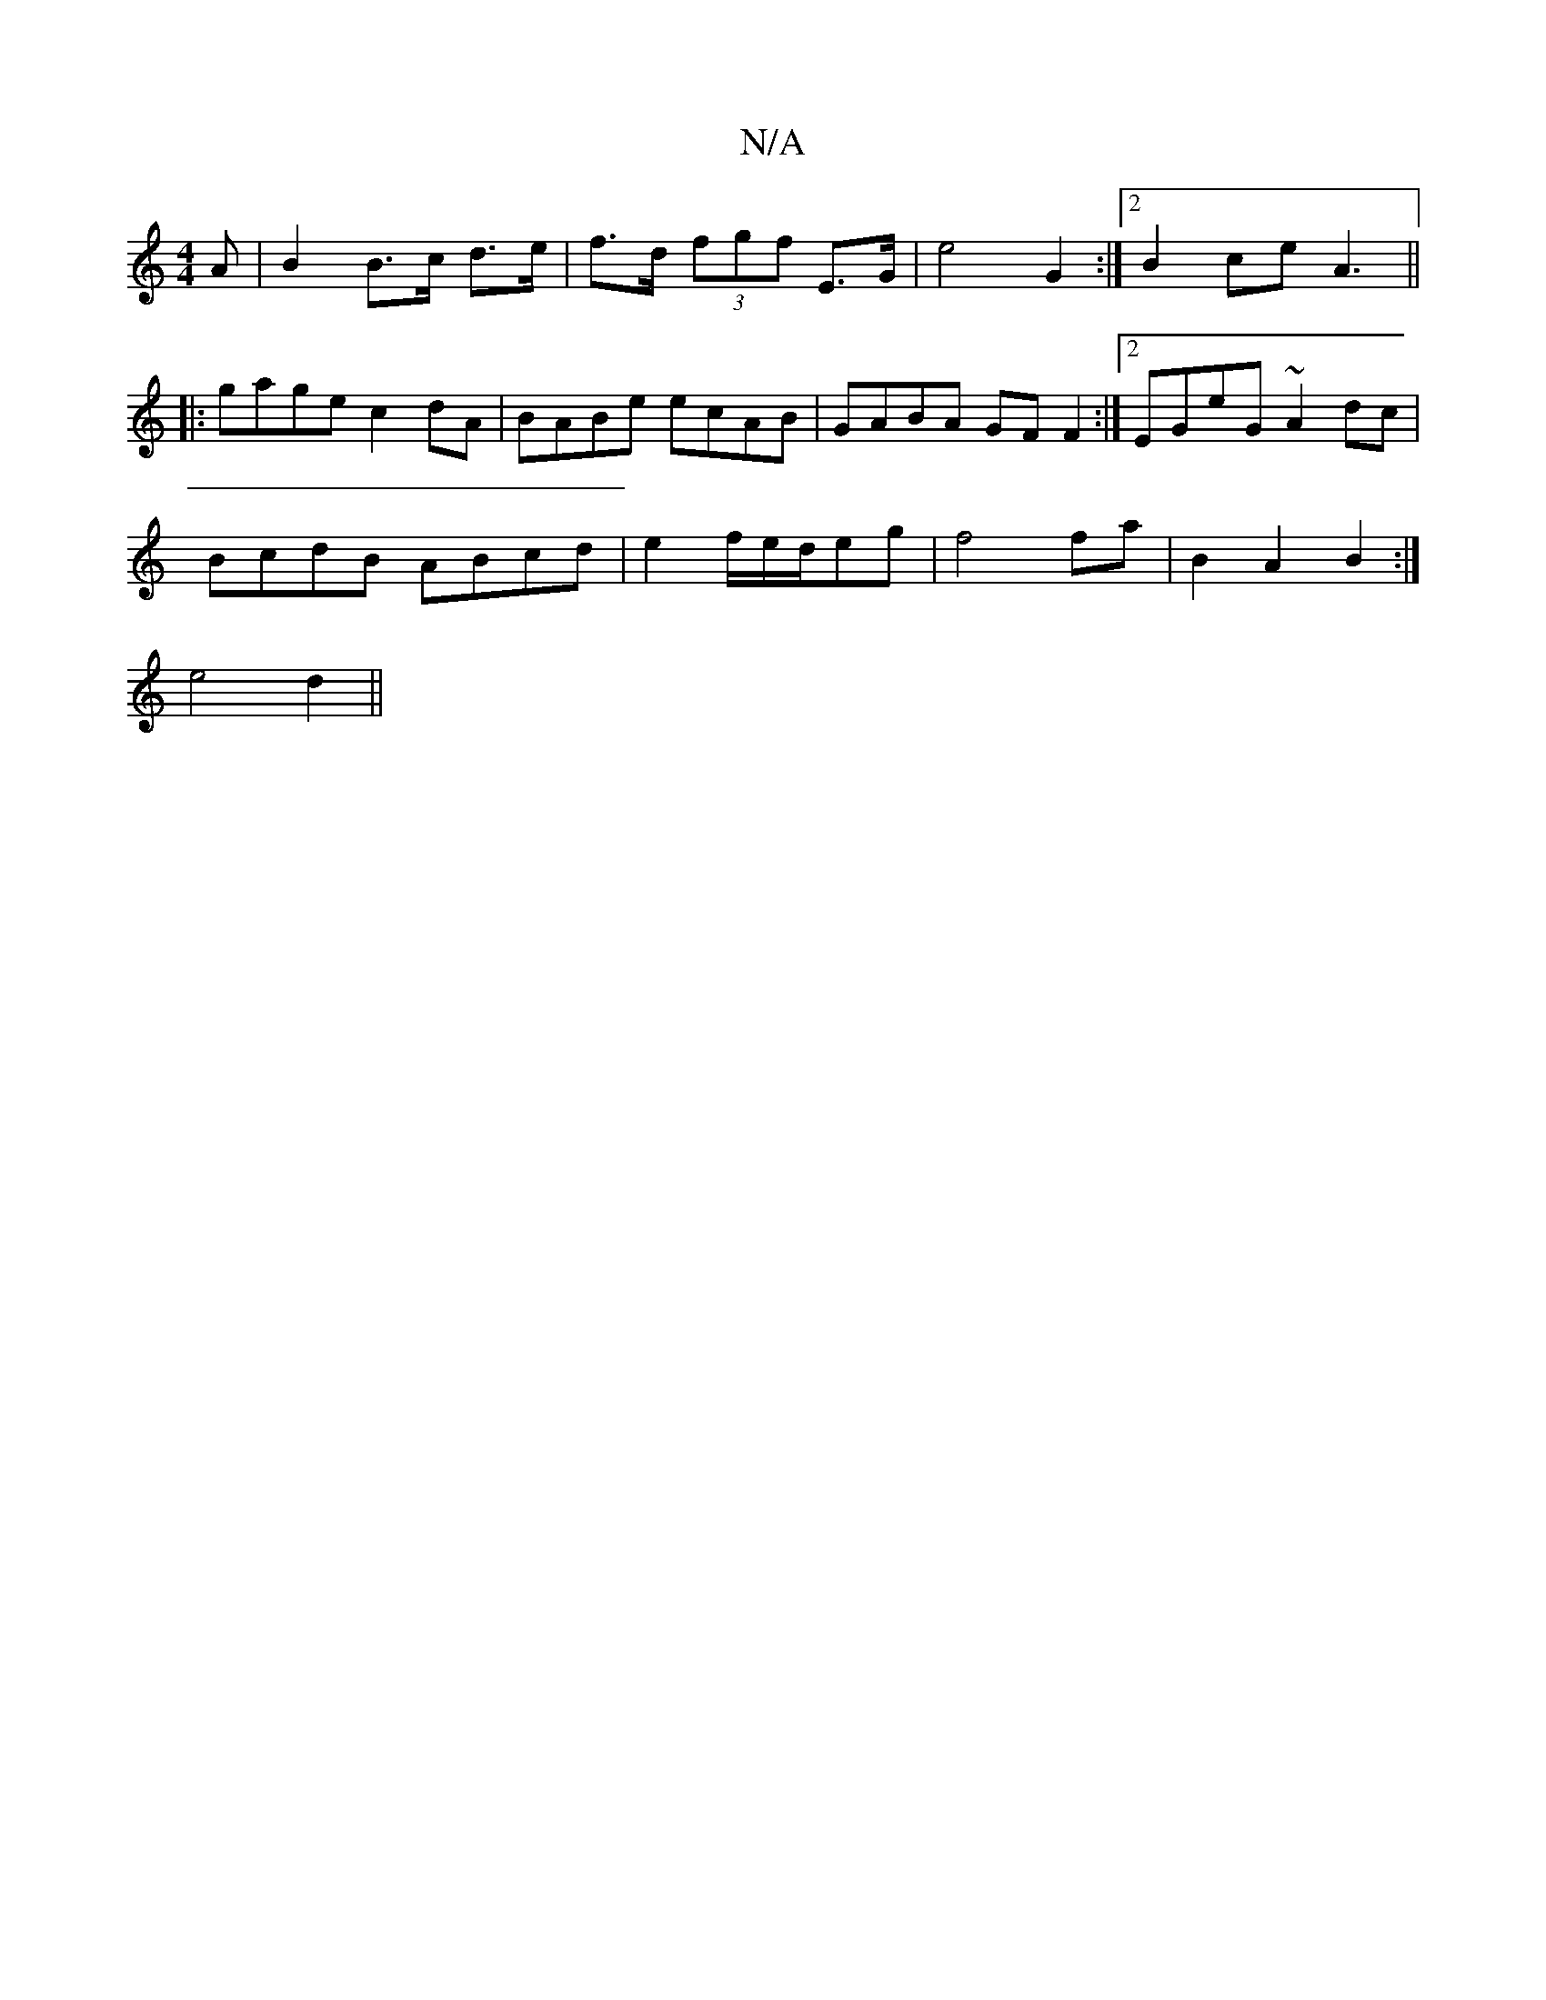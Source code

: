 X:1
T:N/A
M:4/4
R:N/A
K:Cmajor
A | B2 B>c d>e | f>d (3fgf E>G | e4- G2:|[2 B2 ce A3 ||
|:gage c2dA|BABe ecAB|GABA GFF2:|2 EGeG ~A2 dc|
BcdB ABcd|e2f/2e/2d/2eg| f4fa-|B2A2B2:|
e4 d2||

z|b>ag>a |"ECED B,D|"Em" Aec egf|a3 fga f/a/|JB